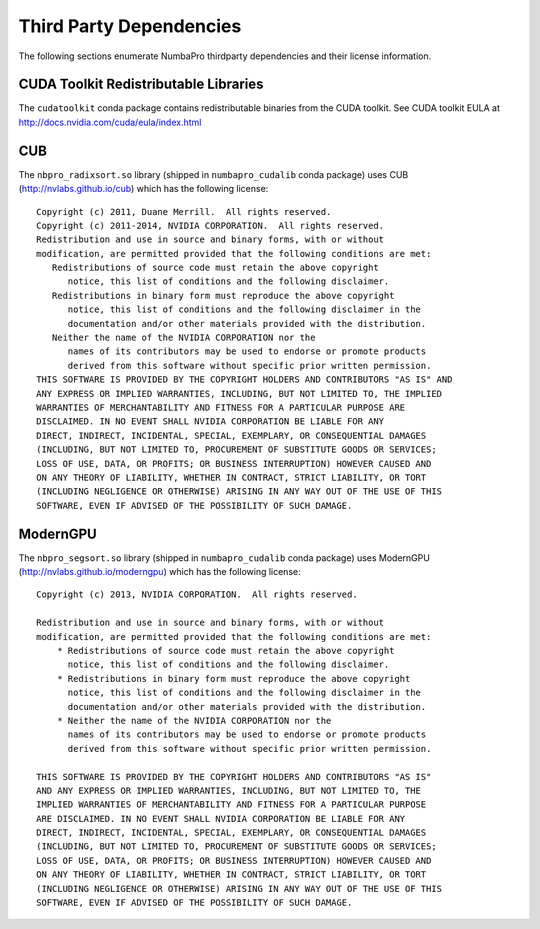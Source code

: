 Third Party Dependencies
=========================

The following sections enumerate NumbaPro thirdparty dependencies and their
license information.

CUDA Toolkit Redistributable Libraries
---------------------------------------

The ``cudatoolkit`` conda package contains redistributable binaries from
the CUDA toolkit.  See CUDA toolkit EULA at http://docs.nvidia.com/cuda/eula/index.html


CUB
----

The ``nbpro_radixsort.so`` library (shipped in ``numbapro_cudalib``
conda package) uses CUB (http://nvlabs.github.io/cub) which has the following
license::

    Copyright (c) 2011, Duane Merrill.  All rights reserved.
    Copyright (c) 2011-2014, NVIDIA CORPORATION.  All rights reserved.
    Redistribution and use in source and binary forms, with or without
    modification, are permitted provided that the following conditions are met:
       Redistributions of source code must retain the above copyright
          notice, this list of conditions and the following disclaimer.
       Redistributions in binary form must reproduce the above copyright
          notice, this list of conditions and the following disclaimer in the
          documentation and/or other materials provided with the distribution.
       Neither the name of the NVIDIA CORPORATION nor the
          names of its contributors may be used to endorse or promote products
          derived from this software without specific prior written permission.
    THIS SOFTWARE IS PROVIDED BY THE COPYRIGHT HOLDERS AND CONTRIBUTORS "AS IS" AND
    ANY EXPRESS OR IMPLIED WARRANTIES, INCLUDING, BUT NOT LIMITED TO, THE IMPLIED
    WARRANTIES OF MERCHANTABILITY AND FITNESS FOR A PARTICULAR PURPOSE ARE
    DISCLAIMED. IN NO EVENT SHALL NVIDIA CORPORATION BE LIABLE FOR ANY
    DIRECT, INDIRECT, INCIDENTAL, SPECIAL, EXEMPLARY, OR CONSEQUENTIAL DAMAGES
    (INCLUDING, BUT NOT LIMITED TO, PROCUREMENT OF SUBSTITUTE GOODS OR SERVICES;
    LOSS OF USE, DATA, OR PROFITS; OR BUSINESS INTERRUPTION) HOWEVER CAUSED AND
    ON ANY THEORY OF LIABILITY, WHETHER IN CONTRACT, STRICT LIABILITY, OR TORT
    (INCLUDING NEGLIGENCE OR OTHERWISE) ARISING IN ANY WAY OUT OF THE USE OF THIS
    SOFTWARE, EVEN IF ADVISED OF THE POSSIBILITY OF SUCH DAMAGE.


ModernGPU
----------

The ``nbpro_segsort.so`` library (shipped in ``numbapro_cudalib`` conda
package) uses ModernGPU (http://nvlabs.github.io/moderngpu) which has the
following license::

    Copyright (c) 2013, NVIDIA CORPORATION.  All rights reserved.

    Redistribution and use in source and binary forms, with or without
    modification, are permitted provided that the following conditions are met:
        * Redistributions of source code must retain the above copyright
          notice, this list of conditions and the following disclaimer.
        * Redistributions in binary form must reproduce the above copyright
          notice, this list of conditions and the following disclaimer in the
          documentation and/or other materials provided with the distribution.
        * Neither the name of the NVIDIA CORPORATION nor the
          names of its contributors may be used to endorse or promote products
          derived from this software without specific prior written permission.

    THIS SOFTWARE IS PROVIDED BY THE COPYRIGHT HOLDERS AND CONTRIBUTORS "AS IS"
    AND ANY EXPRESS OR IMPLIED WARRANTIES, INCLUDING, BUT NOT LIMITED TO, THE
    IMPLIED WARRANTIES OF MERCHANTABILITY AND FITNESS FOR A PARTICULAR PURPOSE
    ARE DISCLAIMED. IN NO EVENT SHALL NVIDIA CORPORATION BE LIABLE FOR ANY
    DIRECT, INDIRECT, INCIDENTAL, SPECIAL, EXEMPLARY, OR CONSEQUENTIAL DAMAGES
    (INCLUDING, BUT NOT LIMITED TO, PROCUREMENT OF SUBSTITUTE GOODS OR SERVICES;
    LOSS OF USE, DATA, OR PROFITS; OR BUSINESS INTERRUPTION) HOWEVER CAUSED AND
    ON ANY THEORY OF LIABILITY, WHETHER IN CONTRACT, STRICT LIABILITY, OR TORT
    (INCLUDING NEGLIGENCE OR OTHERWISE) ARISING IN ANY WAY OUT OF THE USE OF THIS
    SOFTWARE, EVEN IF ADVISED OF THE POSSIBILITY OF SUCH DAMAGE.
